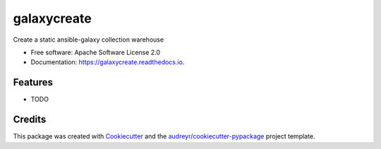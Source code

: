 ============
galaxycreate
============


.. image:: https://img.shields.io/pypi/v/galaxycreate.svg
        :target: https://pypi.python.org/pypi/galaxycreate

.. image:: https://img.shields.io/travis/alikins/galaxycreate.svg
        :target: https://travis-ci.com/alikins/galaxycreate

.. image:: https://readthedocs.org/projects/galaxycreate/badge/?version=latest
        :target: https://galaxycreate.readthedocs.io/en/latest/?badge=latest
        :alt: Documentation Status




Create a static ansible-galaxy collection warehouse


* Free software: Apache Software License 2.0
* Documentation: https://galaxycreate.readthedocs.io.


Features
--------

* TODO

Credits
-------

This package was created with Cookiecutter_ and the `audreyr/cookiecutter-pypackage`_ project template.

.. _Cookiecutter: https://github.com/audreyr/cookiecutter
.. _`audreyr/cookiecutter-pypackage`: https://github.com/audreyr/cookiecutter-pypackage
